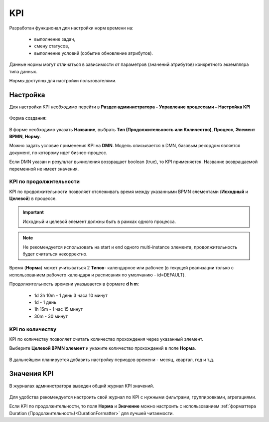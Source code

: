 KPI
====

Разработан функционал для настройки норм времени на: 

    *	выполнение задач,
    *	смену статусов,
    *	выполнение условий (событие обновление атрибутов).

Данные нормы могут отличаться в зависимости от параметров (значений атрибутов) конкретного экземпляра типа данных.

Нормы доступны для настройки пользователями.

Настройка
----------

Для настройки KPI необходимо перейти в **Раздел администратора - Управление процессами – Настройка KPI**

 .. image:: _static/KPI/01.png
       :width: 700
       :align: center

Форма создания:

 .. image:: _static/KPI/02.png
       :width: 600
       :align: center

В форме необходимо указать **Название**, выбрать **Тип (Продолжительность или Количество)**, **Процесс**, **Элемент BPMN**, **Норму**.

Можно задать условие применения KPI на **DMN**. Модель описывается в DMN, базовым рекордом является документ, по которому идет бизнес-процесс.

Если DMN указан и результат вычисления возвращает boolean (true), то KPI применяется. Название возвращаемой переменной не имеет значения.

KPI по продолжительности
~~~~~~~~~~~~~~~~~~~~~~~~~~

KPI по продолжительности позволяет отслеживать время между указанными BPMN элементами (**Исходный** и **Целевой**) в процессе.

 .. image:: _static/KPI/03.png
       :width: 600
       :align: center

.. important:: 

 Исходный и целевой элемент должны быть в рамках одного процесса.

.. note::
    
 Не рекомендуется использовать на start и end одного multi-instance элемента, продолжительность будет считаться некорректно.

Время (**Норма**) может учитываться 2 **Типов**- календарное или рабочее (в текущей реализации только с использованием рабочего календаря и расписания по умолчанию - id=DEFAULT).

Продолжительность времени указывается в формате **d h m**:

    * 1d 3h 10m - 1 день 3 часа 10 минут
    * 1d - 1 день
    * 1h 15m - 1 час 15 минут
    * 30m - 30 минут

KPI по количеству
~~~~~~~~~~~~~~~~~

KPI по количеству позволяет считать количество прохождения через указанный элемент.

Выберите **Целевой BPMN элемент** и укажите количество прохождений в поле **Норма**.

 .. image:: _static/KPI/04.png
       :width: 600
       :align: center

В дальнейшем планируется добавить настройку периодов времени - месяц, квартал, год и т.д. 

Значения KPI
-------------

В журналах администратора выведен общий журнал KPI значений.

 .. image:: _static/KPI/05.png
       :width: 700
       :align: center
 
Для удобства рекомендуется настроить свой журнал по KPI с нужными фильтрами, группировками, агрегациями. 

Если KPI по продолжительности, то поля **Норма** и **Значение** можно настроить с использованием :ref:`форматтера Duration (Продолжительность)<DurationFormatter>` для лучшей читаемости.
